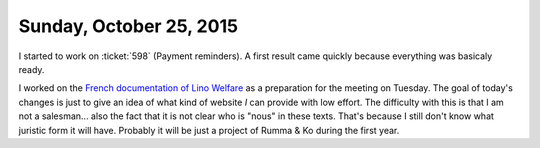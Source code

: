 ========================
Sunday, October 25, 2015
========================

I started to work on :ticket:`598` (Payment reminders). A first result
came quickly because everything was basicaly ready.

I worked on the `French documentation of Lino Welfare
<http://fr.welfare.lino-framework.org/services.html>`__ as a
preparation for the meeting on Tuesday.  The goal of today's changes
is just to give an idea of what kind of website *I* can provide with
low effort.  The difficulty with this is that I am not a
salesman... also the fact that it is not clear who is "nous" in these
texts. That's because I still don't know what juristic form it will
have.  Probably it will be just a project of Rumma & Ko during the
first year.
